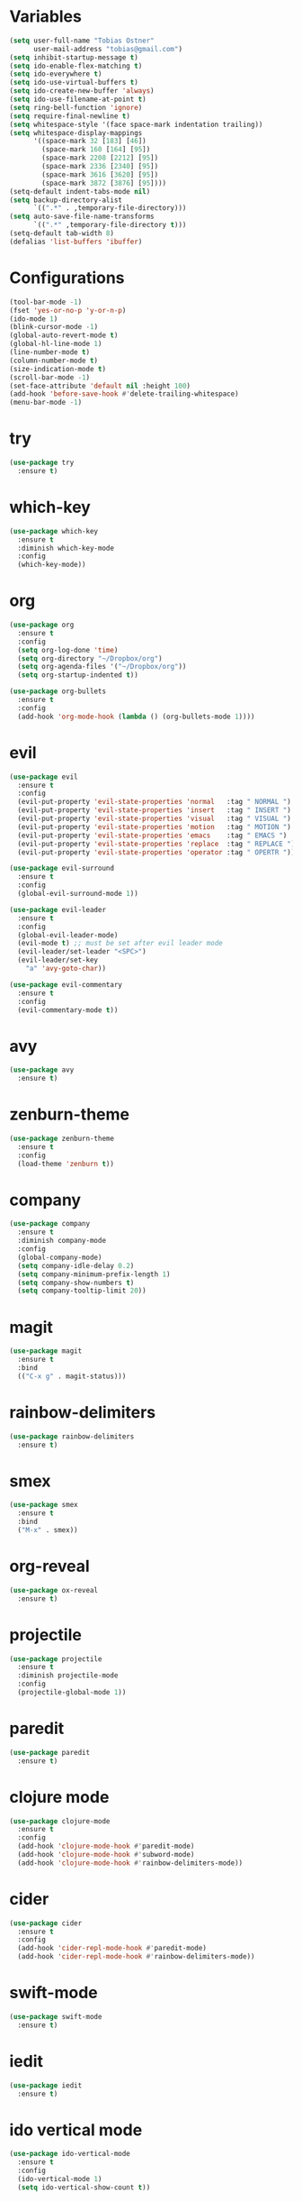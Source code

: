 * Variables

#+BEGIN_SRC emacs-lisp
  (setq user-full-name "Tobias Ostner"
        user-mail-address "tobias@gmail.com")
  (setq inhibit-startup-message t)
  (setq ido-enable-flex-matching t)
  (setq ido-everywhere t)
  (setq ido-use-virtual-buffers t)
  (setq ido-create-new-buffer 'always)
  (setq ido-use-filename-at-point t)
  (setq ring-bell-function 'ignore)
  (setq require-final-newline t)
  (setq whitespace-style '(face space-mark indentation trailing))
  (setq whitespace-display-mappings
        '((space-mark 32 [183] [46])
          (space-mark 160 [164] [95])
          (space-mark 2208 [2212] [95])
          (space-mark 2336 [2340] [95])
          (space-mark 3616 [3620] [95])
          (space-mark 3872 [3876] [95])))
  (setq-default indent-tabs-mode nil)
  (setq backup-directory-alist
        `((".*" . ,temporary-file-directory)))
  (setq auto-save-file-name-transforms
        `((".*" ,temporary-file-directory t)))
  (setq-default tab-width 8)
  (defalias 'list-buffers 'ibuffer)
#+END_SRC

* Configurations

#+BEGIN_SRC emacs-lisp
  (tool-bar-mode -1)
  (fset 'yes-or-no-p 'y-or-n-p)
  (ido-mode 1)
  (blink-cursor-mode -1)
  (global-auto-revert-mode t)
  (global-hl-line-mode 1)
  (line-number-mode t)
  (column-number-mode t)
  (size-indication-mode t)
  (scroll-bar-mode -1)
  (set-face-attribute 'default nil :height 100)
  (add-hook 'before-save-hook #'delete-trailing-whitespace)
  (menu-bar-mode -1)
#+END_SRC

* try

#+BEGIN_SRC emacs-lisp
  (use-package try
    :ensure t)
#+END_SRC

* which-key

#+BEGIN_SRC emacs-lisp
  (use-package which-key
    :ensure t
    :diminish which-key-mode
    :config
    (which-key-mode))
#+END_SRC

* org

#+BEGIN_SRC emacs-lisp
  (use-package org
    :ensure t
    :config
    (setq org-log-done 'time)
    (setq org-directory "~/Dropbox/org")
    (setq org-agenda-files '("~/Dropbox/org"))
    (setq org-startup-indented t))

  (use-package org-bullets
    :ensure t
    :config
    (add-hook 'org-mode-hook (lambda () (org-bullets-mode 1))))
#+END_SRC

* evil

#+BEGIN_SRC emacs-lisp
  (use-package evil
    :ensure t
    :config
    (evil-put-property 'evil-state-properties 'normal   :tag " NORMAL ")
    (evil-put-property 'evil-state-properties 'insert   :tag " INSERT ")
    (evil-put-property 'evil-state-properties 'visual   :tag " VISUAL ")
    (evil-put-property 'evil-state-properties 'motion   :tag " MOTION ")
    (evil-put-property 'evil-state-properties 'emacs    :tag " EMACS ")
    (evil-put-property 'evil-state-properties 'replace  :tag " REPLACE ")
    (evil-put-property 'evil-state-properties 'operator :tag " OPERTR "))

  (use-package evil-surround
    :ensure t
    :config
    (global-evil-surround-mode 1))

  (use-package evil-leader
    :ensure t
    :config
    (global-evil-leader-mode)
    (evil-mode t) ;; must be set after evil leader mode
    (evil-leader/set-leader "<SPC>")
    (evil-leader/set-key
      "a" 'avy-goto-char))

  (use-package evil-commentary
    :ensure t
    :config
    (evil-commentary-mode t))
#+END_SRC

* avy

#+BEGIN_SRC emacs-lisp
    (use-package avy
      :ensure t)
#+END_SRC

* zenburn-theme

#+BEGIN_SRC emacs-lisp
  (use-package zenburn-theme
    :ensure t
    :config
    (load-theme 'zenburn t))
#+END_SRC

* company

#+BEGIN_SRC emacs-lisp
  (use-package company
    :ensure t
    :diminish company-mode
    :config
    (global-company-mode)
    (setq company-idle-delay 0.2)
    (setq company-minimum-prefix-length 1)
    (setq company-show-numbers t)
    (setq company-tooltip-limit 20))
#+END_SRC

* magit

#+BEGIN_SRC emacs-lisp
  (use-package magit
    :ensure t
    :bind
    (("C-x g" . magit-status)))
#+END_SRC

* rainbow-delimiters

  #+BEGIN_SRC emacs-lisp
    (use-package rainbow-delimiters
      :ensure t)
  #+END_SRC

* smex

#+BEGIN_SRC emacs-lisp
  (use-package smex
    :ensure t
    :bind
    ("M-x" . smex))
#+END_SRC

* org-reveal

  #+BEGIN_SRC emacs-lisp
    (use-package ox-reveal
      :ensure t)
  #+END_SRC

* projectile

  #+BEGIN_SRC emacs-lisp
    (use-package projectile
      :ensure t
      :diminish projectile-mode
      :config
      (projectile-global-mode 1))
  #+END_SRC

* paredit

  #+BEGIN_SRC emacs-lisp
    (use-package paredit
      :ensure t)
  #+END_SRC

* clojure mode

  #+BEGIN_SRC emacs-lisp
    (use-package clojure-mode
      :ensure t
      :config
      (add-hook 'clojure-mode-hook #'paredit-mode)
      (add-hook 'clojure-mode-hook #'subword-mode)
      (add-hook 'clojure-mode-hook #'rainbow-delimiters-mode))
  #+END_SRC

* cider

#+BEGIN_SRC emacs-lisp
  (use-package cider
    :ensure t
    :config
    (add-hook 'cider-repl-mode-hook #'paredit-mode)
    (add-hook 'cider-repl-mode-hook #'rainbow-delimiters-mode))
#+END_SRC

* swift-mode

#+BEGIN_SRC emacs-lisp
  (use-package swift-mode
    :ensure t)
#+END_SRC

* iedit

#+BEGIN_SRC emacs-lisp
  (use-package iedit
    :ensure t)
#+END_SRC

* ido vertical mode

#+BEGIN_SRC emacs-lisp
    (use-package ido-vertical-mode
      :ensure t
      :config
      (ido-vertical-mode 1)
      (setq ido-vertical-show-count t))
#+END_SRC

* beacon mode

#+BEGIN_SRC emacs-lisp
  (use-package beacon
    :ensure t
    :config
    (beacon-mode))
#+END_SRC

* git-gutter

#+BEGIN_SRC emacs-lisp
  (use-package git-gutter
    :ensure t
    :diminish t
    :config
    (global-git-gutter-mode t)
    (custom-set-variables '(git-gutter:update-interval 2)))
#+END_SRC

* web-mode

#+BEGIN_SRC emacs-lisp
  (use-package web-mode
    :ensure t
    :mode "\\.html?\\'")
#+END_SRC

